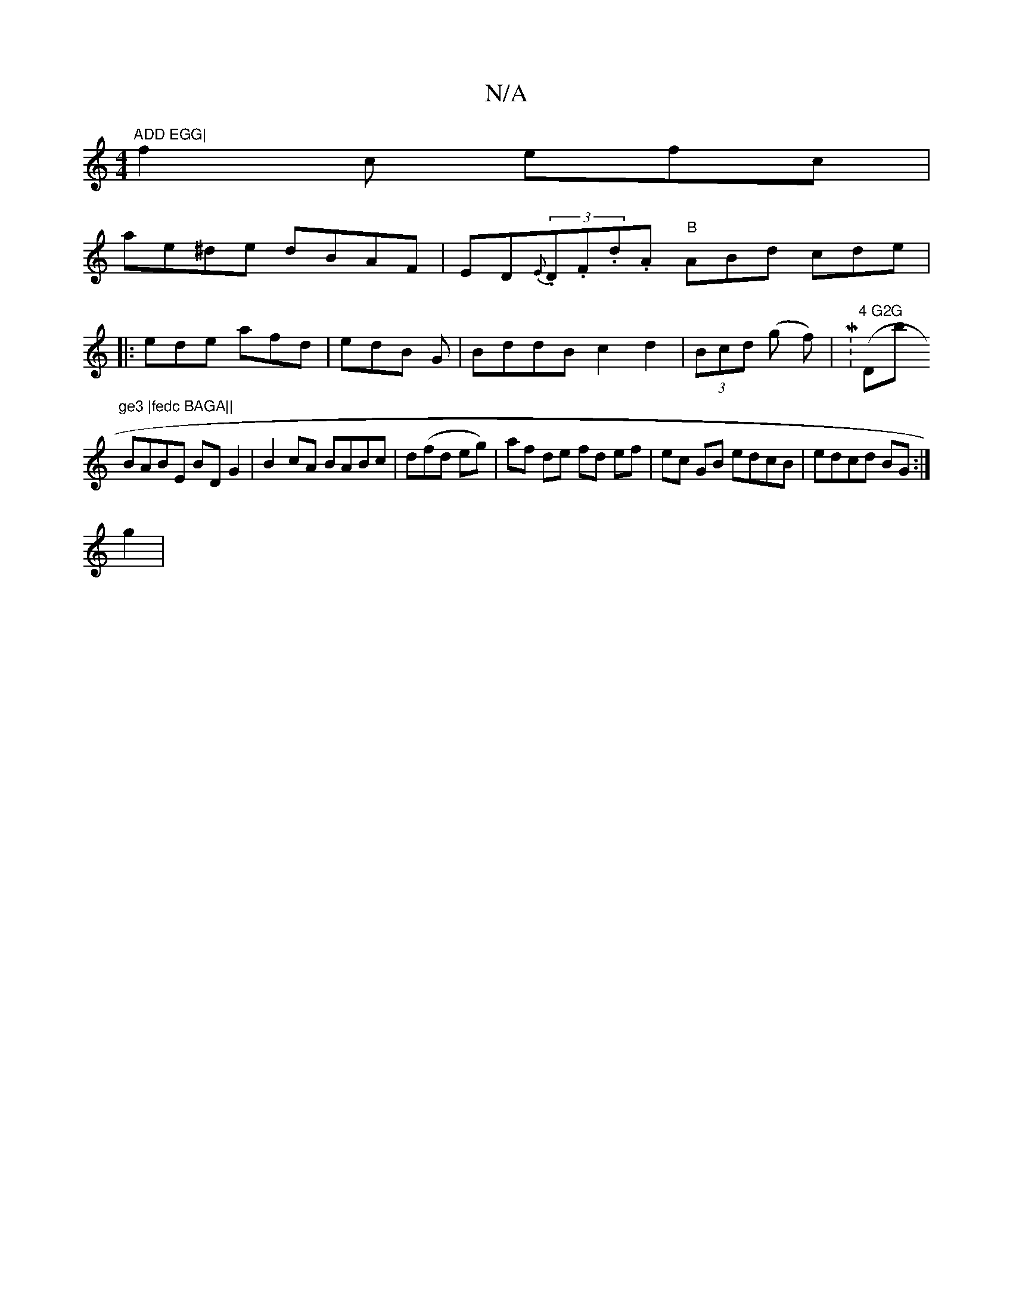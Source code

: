 X:1
T:N/A
M:4/4
R:N/A
K:Cmajor
m"ADD EGG|
f2c efc|
ae^de dBAF| ED{E}(3.D.F.d.A "B" ABd cde|
|:ede afd|edB G|BddB c2 d2|(3Bcd (g f) | (M:"4 G2G "Db"ge3 |fedc BAGA||
BABE BDG2|B2cA BABc|d(fd eg)|af de fd ef| ec GB edcB|edcd BG:|
g2|
